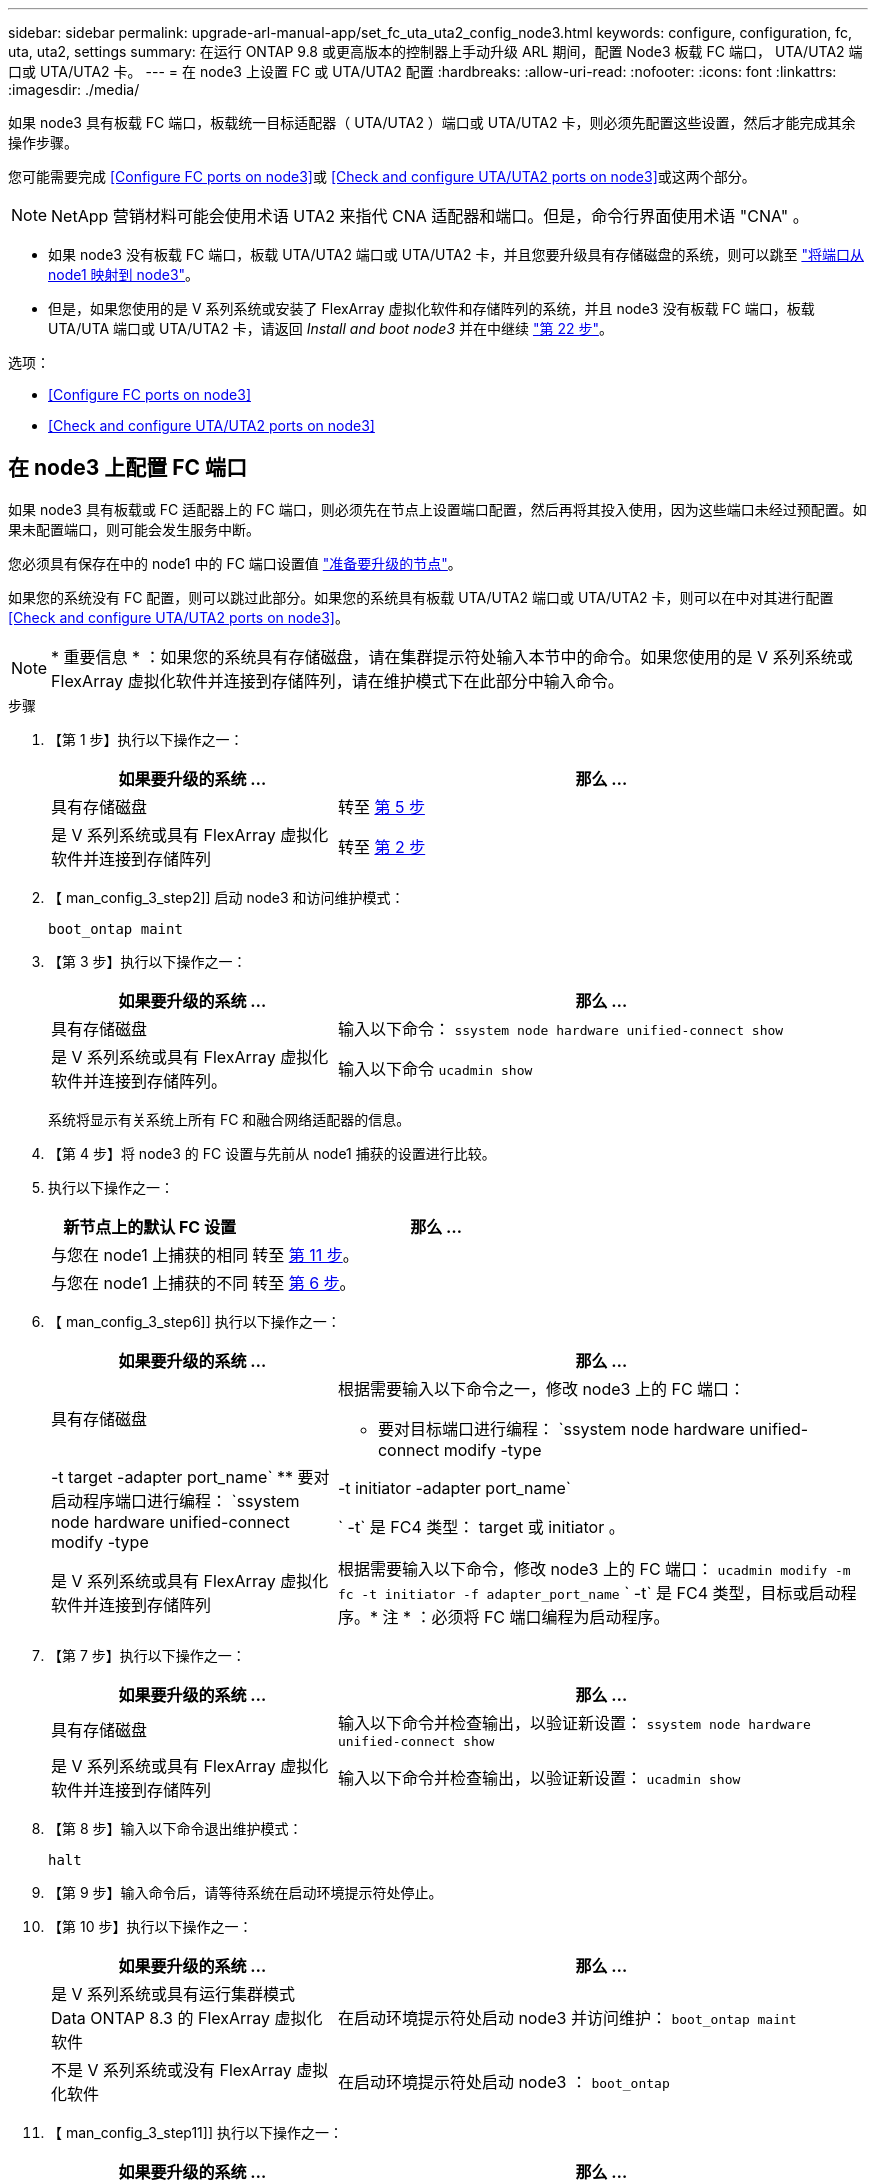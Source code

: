 ---
sidebar: sidebar 
permalink: upgrade-arl-manual-app/set_fc_uta_uta2_config_node3.html 
keywords: configure, configuration, fc, uta, uta2, settings 
summary: 在运行 ONTAP 9.8 或更高版本的控制器上手动升级 ARL 期间，配置 Node3 板载 FC 端口， UTA/UTA2 端口或 UTA/UTA2 卡。 
---
= 在 node3 上设置 FC 或 UTA/UTA2 配置
:hardbreaks:
:allow-uri-read: 
:nofooter: 
:icons: font
:linkattrs: 
:imagesdir: ./media/


[role="lead"]
如果 node3 具有板载 FC 端口，板载统一目标适配器（ UTA/UTA2 ）端口或 UTA/UTA2 卡，则必须先配置这些设置，然后才能完成其余操作步骤。

您可能需要完成 <<Configure FC ports on node3>>或 <<Check and configure UTA/UTA2 ports on node3>>或这两个部分。


NOTE: NetApp 营销材料可能会使用术语 UTA2 来指代 CNA 适配器和端口。但是，命令行界面使用术语 "CNA" 。

* 如果 node3 没有板载 FC 端口，板载 UTA/UTA2 端口或 UTA/UTA2 卡，并且您要升级具有存储磁盘的系统，则可以跳至 link:map_ports_node1_node3.html["将端口从 node1 映射到 node3"]。
* 但是，如果您使用的是 V 系列系统或安装了 FlexArray 虚拟化软件和存储阵列的系统，并且 node3 没有板载 FC 端口，板载 UTA/UTA 端口或 UTA/UTA2 卡，请返回 _Install and boot node3_ 并在中继续 link:install_boot_node3.html#step22["第 22 步"]。


.选项：
* <<Configure FC ports on node3>>
* <<Check and configure UTA/UTA2 ports on node3>>




== 在 node3 上配置 FC 端口

如果 node3 具有板载或 FC 适配器上的 FC 端口，则必须先在节点上设置端口配置，然后再将其投入使用，因为这些端口未经过预配置。如果未配置端口，则可能会发生服务中断。

您必须具有保存在中的 node1 中的 FC 端口设置值 link:prepare_nodes_for_upgrade.html["准备要升级的节点"]。

如果您的系统没有 FC 配置，则可以跳过此部分。如果您的系统具有板载 UTA/UTA2 端口或 UTA/UTA2 卡，则可以在中对其进行配置 <<Check and configure UTA/UTA2 ports on node3>>。


NOTE: * 重要信息 * ：如果您的系统具有存储磁盘，请在集群提示符处输入本节中的命令。如果您使用的是 V 系列系统或 FlexArray 虚拟化软件并连接到存储阵列，请在维护模式下在此部分中输入命令。

.步骤
. 【第 1 步】执行以下操作之一：
+
[cols="35,65"]
|===
| 如果要升级的系统 ... | 那么 ... 


| 具有存储磁盘 | 转至 <<man_config_3_step5,第 5 步>> 


| 是 V 系列系统或具有 FlexArray 虚拟化软件并连接到存储阵列 | 转至 <<man_config_3_step2,第 2 步>> 
|===
. 【 man_config_3_step2]] 启动 node3 和访问维护模式：
+
`boot_ontap maint`

. 【第 3 步】执行以下操作之一：
+
[cols="35,65"]
|===
| 如果要升级的系统 ... | 那么 ... 


| 具有存储磁盘 | 输入以下命令： `ssystem node hardware unified-connect show` 


| 是 V 系列系统或具有 FlexArray 虚拟化软件并连接到存储阵列。 | 输入以下命令 `ucadmin show` 
|===
+
系统将显示有关系统上所有 FC 和融合网络适配器的信息。

. 【第 4 步】将 node3 的 FC 设置与先前从 node1 捕获的设置进行比较。
. [[man_config_3_step5]] 执行以下操作之一：
+
[cols="35,65"]
|===
| 新节点上的默认 FC 设置 | 那么 ... 


| 与您在 node1 上捕获的相同 | 转至 <<man_config_3_step11,第 11 步>>。 


| 与您在 node1 上捕获的不同 | 转至 <<man_config_3_step6,第 6 步>>。 
|===
. 【 man_config_3_step6]] 执行以下操作之一：
+
[cols="35,65"]
|===
| 如果要升级的系统 ... | 那么 ... 


| 具有存储磁盘  a| 
根据需要输入以下命令之一，修改 node3 上的 FC 端口：

** 要对目标端口进行编程： `ssystem node hardware unified-connect modify -type | -t target -adapter port_name`
** 要对启动程序端口进行编程： `ssystem node hardware unified-connect modify -type | -t initiator -adapter port_name`


` -t` 是 FC4 类型： target 或 initiator 。



| 是 V 系列系统或具有 FlexArray 虚拟化软件并连接到存储阵列 | 根据需要输入以下命令，修改 node3 上的 FC 端口： `ucadmin modify -m fc -t initiator -f adapter_port_name` ` -t` 是 FC4 类型，目标或启动程序。* 注 * ：必须将 FC 端口编程为启动程序。 
|===
. 【第 7 步】执行以下操作之一：
+
[cols="35,65"]
|===
| 如果要升级的系统 ... | 那么 ... 


| 具有存储磁盘 | 输入以下命令并检查输出，以验证新设置： `ssystem node hardware unified-connect show` 


| 是 V 系列系统或具有 FlexArray 虚拟化软件并连接到存储阵列 | 输入以下命令并检查输出，以验证新设置： `ucadmin show` 
|===
. 【第 8 步】输入以下命令退出维护模式：
+
`halt`

. 【第 9 步】输入命令后，请等待系统在启动环境提示符处停止。
. 【第 10 步】执行以下操作之一：
+
[cols="35,65"]
|===
| 如果要升级的系统 ... | 那么 ... 


| 是 V 系列系统或具有运行集群模式 Data ONTAP 8.3 的 FlexArray 虚拟化软件 | 在启动环境提示符处启动 node3 并访问维护： `boot_ontap maint` 


| 不是 V 系列系统或没有 FlexArray 虚拟化软件 | 在启动环境提示符处启动 node3 ： `boot_ontap` 
|===
. 【 man_config_3_step11]] 执行以下操作之一：
+
[cols="35,65"]
|===
| 如果要升级的系统 ... | 那么 ... 


| 具有存储磁盘  a| 
** 如果 node3 具有 UTA/UTA2 卡或 UTA/UTA2 板载端口，请转至 <<Check and configure UTA/UTA2 ports on node3>>。
** 如果 node3 没有 UTA/UTA2 卡或 UTA/UTA2 板载端口，请跳过 <<Check and configure UTA/UTA2 ports on node3>> 然后转到 link:map_ports_node1_node3.html["将端口从 node1 映射到 node3"]。




| 是 V 系列系统或具有 FlexArray 虚拟化软件并连接到存储阵列  a| 
** 如果 node3 具有卡或板载端口，请转至 <<Check and configure UTA/UTA2 ports on node3>>。
** 如果 node3 没有卡或板载端口，请跳过 <<Check and configure UTA/UTA2 ports on node3>>，并返回到 _Install 和 boot node3_ ，然后在继续 link:install_boot_node3.html#step7["第 7 步"]。


|===




== 检查并配置 node3 上的 UTA/UTA2 端口

如果 node3 具有板载 UTA/UTA2 端口或 UTA/UTA2 卡，则必须检查这些端口的配置，并可能对其进行重新配置，具体取决于您希望如何使用升级后的系统。

您必须为 UTA/UTA2 端口配备正确的 SFP+ 模块。

如果要对 FC 使用统一目标适配器（ UTA/UTA2 ）端口，则必须先验证此端口的配置方式。


NOTE: NetApp 营销材料可能会使用术语 UTA2 来指代 CNA 适配器和端口。但是，命令行界面使用术语 CNA 。

您可以使用 `ucadmin show` 命令验证当前端口配置：

[listing]
----
*> ucadmin show
          Current  Current    Pending  Pending    Admin
 Adapter  Mode     Type       Mode     Type       Status
 -------  -------  ---------  -------  ---------  -----------
 0e       fc       target     -        initiator  offline
 0f       fc       target     -        initiator  offline
 0g       fc       target     -        initiator  offline
 0h       fc       target     -        initiator  offline
 1a       fc       target     -        -          online
 1b       fc       target     -        -          online
6 entries were displayed.
----
UTA/UTA2 端口可以配置为原生 FC 模式或 UTA/UTA2 模式。FC 模式支持 FC 启动程序和 FC 目标； UTA/UTA2 模式支持并发 NIC 和 FCoE 流量共享相同的 10GbE SFP+ 接口并支持 FC 目标。

UTA/UTA2 端口可能位于适配器或控制器上，并且具有以下配置，但您应检查 node3 上的 UTA/UTA2 端口的配置，并根据需要进行更改：

* 订购控制器时订购的 UTA/UTA2 卡会在发货前配置为具有您请求的个性化设置。
* 与控制器分开订购的 UTA/UTA2 卡附带了默认的 FC 目标特性。
* 新控制器上的板载 UTA/UTA2 端口会在发货前配置为具有您请求的个性化设置。
+

NOTE: * 注意 * ：如果您的系统具有存储磁盘，则必须在集群提示符处输入本节中的命令，除非系统指示您进入维护模式。如果您使用的是 Vseries 系统或 FlexArray 虚拟化软件并连接到存储阵列，则必须在维护模式提示符处在此部分中输入命令。要配置 UTA/UTA2 端口，您必须处于维护模式。



.步骤
. 【第 1 步】在 node3 上输入以下命令，检查端口当前的配置方式：
+
[cols="35,65"]
|===
| 如果系统 ... | 那么 ... 


| 具有存储磁盘 | `ssystem node hardware unified-connect show` 


| 是 V 系列系统或具有 FlexArray 虚拟化软件并连接到存储阵列 | `ucadmin show` 
|===
+
系统将显示类似于以下示例的输出：

+
[listing]
----
 cluster1::> system node hardware unified-connect show

                Current  Current    Pending  Pending  Admin
 Node  Adapter  Mode     Type       Mode     Type     Status
 ----  -------  -------  ---------  -------  -------  ------
 f-a   0e       fc       initiator  -        -        online
 f-a   0f       fc       initiator  -        -        online
 f-a   0g       cna      target     -        -        online
 f-a   0h       cna      target     -        -        online
 f-b   0e       fc       initiator  -        -        online
 f-b   0f       fc       initiator  -        -        online
 f-b   0g       cna      target     -        -        online
 f-b   0h       cna      target     -        -        online
 12 entries were displayed.
----
+
[listing]
----
*> ucadmin show
         Current  Current    Pending  Pending  Admin
Adapter  Mode     Type       Mode     Type     Status
-------  -------  ---------  -------  -------  ------
0e       fc       initiator  -        -        online
0f       fc       initiator  -        -        online
0g       cna      target     -        -        online
0h       cna      target     -        -        online
0e       fc       initiator  -        -        online
0f       fc       initiator  -        -        online
0g       cna      target     -        -        online
0h       cna      target     -        -        online
*>
----
. 【第 2 步】如果当前 SFP+ 模块与所需用途不匹配，请将其更换为正确的 SFP+ 模块。
+
请联系您的 NetApp 代表以获取正确的 SFP+ 模块。

. `s步骤 3]] 查看` system node hardware unified-connect show `或` ucadmin show 命令的输出，以确定 UTA/UTA2 端口是否具有所需的个性化设置。
. 【第 4 步】执行以下操作之一：
+
[cols="35,65"]
|===
| 如果 UTA/UTA2 端口 ... | 那么 ... 


| 没有所需的个性化设置 | 转至 <<man_check_3_step5,第 5 步>>。 


| 拥有所需的个性化特性 | 跳过步骤 5 到步骤 12 ，然后转到 <<man_check_3_step13,第 13 步>>。 
|===
. [[man_check_3_step5]] 执行以下操作之一：
+
[cols="35,65"]
|===
| 如果系统 ... | 那么 ... 


| 具有存储磁盘，并且正在运行集群模式 Data ONTAP 8.3 | 启动 node3 并进入维护模式： `boot_ontap maint` 


| 是 V 系列系统或具有 FlexArray 虚拟化软件并连接到存储阵列 | 转至 <<man_check_3_step6,第 6 步>>。您应已处于维护模式。 
|===
. 【 man_check_3_step6]] 执行以下操作之一：
+
[cols="35,65"]
|===
| 如果要配置 | 那么 ... 


| UTA/UTA2 卡上的端口 | 转至 <<man_check_3_step7,第 7 步>>。 


| 板载 UTA/UTA2 端口 | 跳过第 7 步，转到 <<man_check_3_step8,第 8 步>>。 
|===
. [[man_check_3_step7]] 如果适配器处于启动程序模式，并且 UTA/UTA2 端口联机，请使 UTA/UTA2 端口脱机：
+
`storage disable adapter <adapter_name>`

+
目标模式下的适配器会在维护模式下自动脱机。

. [[man_check_3_step8]] 如果当前配置与所需用途不匹配，请根据需要更改配置：
+
`ucadmin modify -m fc|cna -t initiators|target <adapter_name>`

+
** ` -m` 是特性模式， `fc` 或 `CNA` 。
** ` -t` 是 FC4 类型， `target` 或 `initiator` 。
+

NOTE: 您需要对磁带驱动器， FlexArray 虚拟化系统和 MetroCluster 配置使用 FC 启动程序。您需要对 SAN 客户端使用 FC 目标。



. 验证设置：
+
`ucadmin show`

. 验证设置：
+
[cols="35,65"]
|===
| 如果系统 ... | 那么 ... 


| 具有存储磁盘  a| 
.. 停止系统：
+
`halt`

+
系统将在启动环境提示符处停止。

.. 输入以下命令：
+
`boot_ontap`





| 是 V 系列系统或具有 FlexArray 虚拟化软件并连接到存储阵列 | 重新启动至维护模式： `boot_netapp maint` 
|===
. 【第 11 步】验证设置：
+
[cols="35,65"]
|===
| 如果系统 ... | 那么 ... 


| 具有存储磁盘 | `ssystem node hardware unified-connect show` 


| 是 V 系列或具有 FlexArray 虚拟化软件并连接到存储阵列 | `ucadmin show` 
|===
+
以下示例中的输出显示， FC4 类型的适配器 "1b" 更改为 `initiator` ，适配器 "2a" 和 "2b" 的模式更改为 `CNA` ：

+
[listing]
----
 cluster1::> system node hardware unified-connect show

                Current  Current    Pending  Pending      Admin
 Node  Adapter  Mode     Type       Mode     Type         Status
 ----  -------  -------  ---------  -------  -----------  ------
 f-a   1a       fc       initiator  -        -            online
 f-a   1b       fc       target     -        initiator    online
 f-a   2a       fc       target     cna      -            online
 f-a   2b       fc       target     cna      -            online

 4 entries were displayed.
----
+
[listing]
----
*> ucadmin show
         Current  Current    Pending  Pending    Admin
Adapter  Mode     Type       Mode     Type       Status
-------  -------  ---------  -------  ---------  ------
1a       fc       initiator  -        -          online
1b       fc       target     -        initiator  online
2a       fc       target     cna      -          online
2b       fc       target     cna      -          online
*>
----
. 【第 12a 步】输入以下命令之一，使所有目标端口联机，每个端口输入一次：
+
[cols="35,65"]
|===
| 如果系统 ... | 那么 ... 


| 具有存储磁盘 | `network fcp adapter modify -node <node_name> -adapter <adapter_name> -state up` 


| 是 V 系列系统或具有 FlexArray 虚拟化软件并连接到存储阵列 | `FCP 配置 <adapter_name> up` 
|===
. 【 man_check_3_step13]] 为端口布线。
. 【第 14 步】执行以下操作之一：
+
[cols="35,65"]
|===
| 如果系统 ... | 那么 ... 


| 具有存储磁盘 | 转至 link:map_ports_node1_node3.html["将端口从 node1 映射到 node3"]。 


| 是 V 系列系统或具有 FlexArray 虚拟化软件并连接到存储阵列 | 返回到 _Install 和 boot node3_ 并在中继续 link:install_boot_node3.html#step7["第 7 步"]。 
|===

